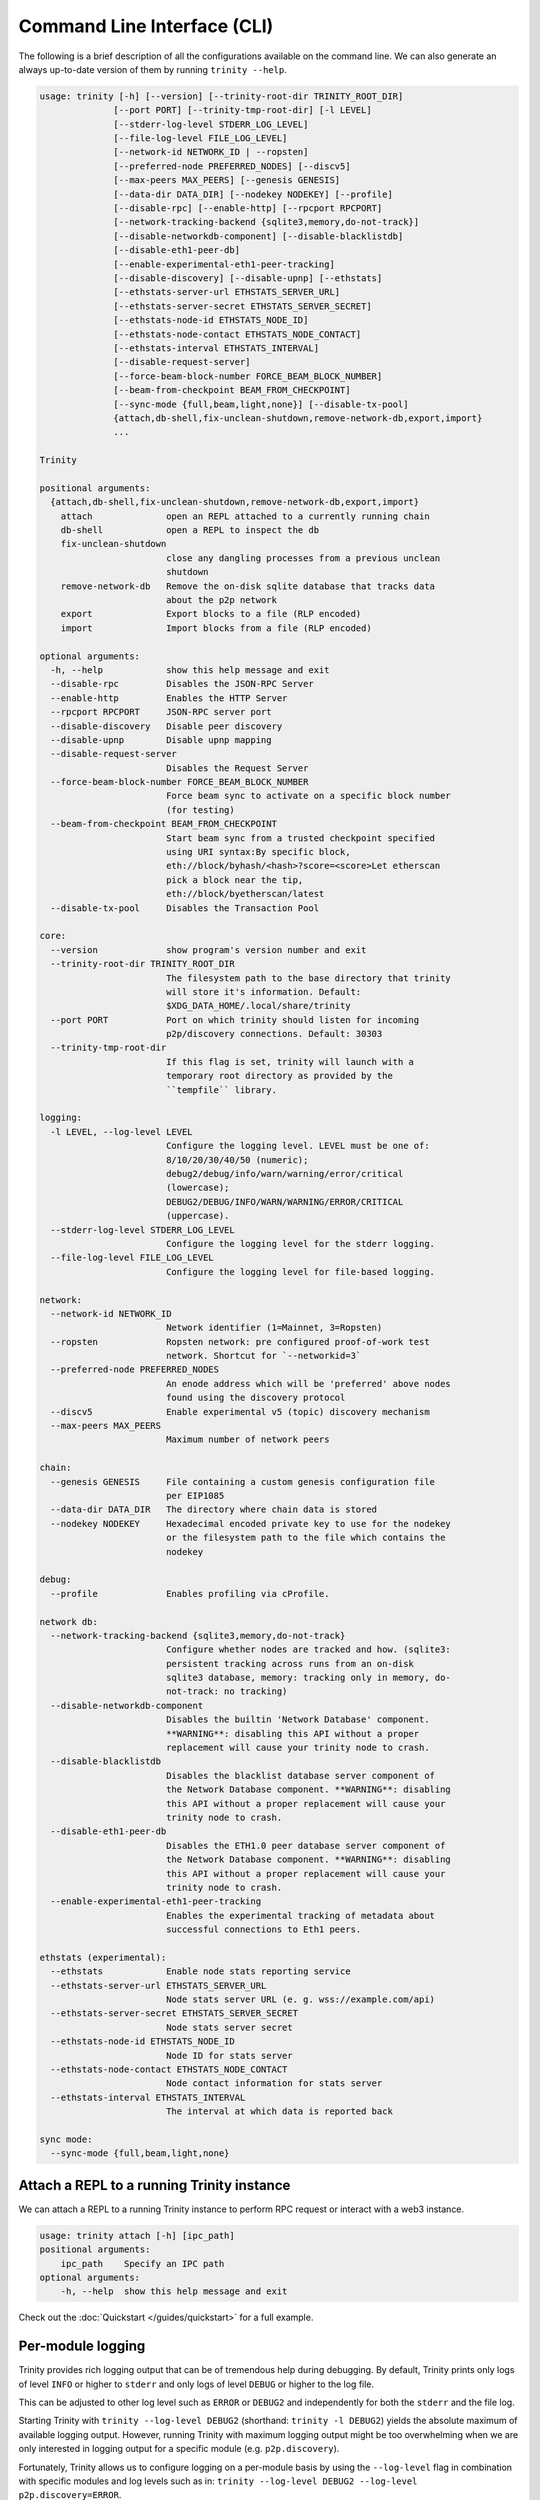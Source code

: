 Command Line Interface (CLI)
============================

The following is a brief description of all the configurations available on the command line.
We can also generate an always up-to-date version of them by running ``trinity --help``.

.. code-block:: shell

    usage: trinity [-h] [--version] [--trinity-root-dir TRINITY_ROOT_DIR]
                  [--port PORT] [--trinity-tmp-root-dir] [-l LEVEL]
                  [--stderr-log-level STDERR_LOG_LEVEL]
                  [--file-log-level FILE_LOG_LEVEL]
                  [--network-id NETWORK_ID | --ropsten]
                  [--preferred-node PREFERRED_NODES] [--discv5]
                  [--max-peers MAX_PEERS] [--genesis GENESIS]
                  [--data-dir DATA_DIR] [--nodekey NODEKEY] [--profile]
                  [--disable-rpc] [--enable-http] [--rpcport RPCPORT]
                  [--network-tracking-backend {sqlite3,memory,do-not-track}]
                  [--disable-networkdb-component] [--disable-blacklistdb]
                  [--disable-eth1-peer-db]
                  [--enable-experimental-eth1-peer-tracking]
                  [--disable-discovery] [--disable-upnp] [--ethstats]
                  [--ethstats-server-url ETHSTATS_SERVER_URL]
                  [--ethstats-server-secret ETHSTATS_SERVER_SECRET]
                  [--ethstats-node-id ETHSTATS_NODE_ID]
                  [--ethstats-node-contact ETHSTATS_NODE_CONTACT]
                  [--ethstats-interval ETHSTATS_INTERVAL]
                  [--disable-request-server]
                  [--force-beam-block-number FORCE_BEAM_BLOCK_NUMBER]
                  [--beam-from-checkpoint BEAM_FROM_CHECKPOINT]
                  [--sync-mode {full,beam,light,none}] [--disable-tx-pool]
                  {attach,db-shell,fix-unclean-shutdown,remove-network-db,export,import}
                  ...

    Trinity

    positional arguments:
      {attach,db-shell,fix-unclean-shutdown,remove-network-db,export,import}
        attach              open an REPL attached to a currently running chain
        db-shell            open a REPL to inspect the db
        fix-unclean-shutdown
                            close any dangling processes from a previous unclean
                            shutdown
        remove-network-db   Remove the on-disk sqlite database that tracks data
                            about the p2p network
        export              Export blocks to a file (RLP encoded)
        import              Import blocks from a file (RLP encoded)

    optional arguments:
      -h, --help            show this help message and exit
      --disable-rpc         Disables the JSON-RPC Server
      --enable-http         Enables the HTTP Server
      --rpcport RPCPORT     JSON-RPC server port
      --disable-discovery   Disable peer discovery
      --disable-upnp        Disable upnp mapping
      --disable-request-server
                            Disables the Request Server
      --force-beam-block-number FORCE_BEAM_BLOCK_NUMBER
                            Force beam sync to activate on a specific block number
                            (for testing)
      --beam-from-checkpoint BEAM_FROM_CHECKPOINT
                            Start beam sync from a trusted checkpoint specified
                            using URI syntax:By specific block,
                            eth://block/byhash/<hash>?score=<score>Let etherscan
                            pick a block near the tip,
                            eth://block/byetherscan/latest
      --disable-tx-pool     Disables the Transaction Pool

    core:
      --version             show program's version number and exit
      --trinity-root-dir TRINITY_ROOT_DIR
                            The filesystem path to the base directory that trinity
                            will store it's information. Default:
                            $XDG_DATA_HOME/.local/share/trinity
      --port PORT           Port on which trinity should listen for incoming
                            p2p/discovery connections. Default: 30303
      --trinity-tmp-root-dir
                            If this flag is set, trinity will launch with a
                            temporary root directory as provided by the
                            ``tempfile`` library.

    logging:
      -l LEVEL, --log-level LEVEL
                            Configure the logging level. LEVEL must be one of:
                            8/10/20/30/40/50 (numeric);
                            debug2/debug/info/warn/warning/error/critical
                            (lowercase);
                            DEBUG2/DEBUG/INFO/WARN/WARNING/ERROR/CRITICAL
                            (uppercase).
      --stderr-log-level STDERR_LOG_LEVEL
                            Configure the logging level for the stderr logging.
      --file-log-level FILE_LOG_LEVEL
                            Configure the logging level for file-based logging.

    network:
      --network-id NETWORK_ID
                            Network identifier (1=Mainnet, 3=Ropsten)
      --ropsten             Ropsten network: pre configured proof-of-work test
                            network. Shortcut for `--networkid=3`
      --preferred-node PREFERRED_NODES
                            An enode address which will be 'preferred' above nodes
                            found using the discovery protocol
      --discv5              Enable experimental v5 (topic) discovery mechanism
      --max-peers MAX_PEERS
                            Maximum number of network peers

    chain:
      --genesis GENESIS     File containing a custom genesis configuration file
                            per EIP1085
      --data-dir DATA_DIR   The directory where chain data is stored
      --nodekey NODEKEY     Hexadecimal encoded private key to use for the nodekey
                            or the filesystem path to the file which contains the
                            nodekey

    debug:
      --profile             Enables profiling via cProfile.

    network db:
      --network-tracking-backend {sqlite3,memory,do-not-track}
                            Configure whether nodes are tracked and how. (sqlite3:
                            persistent tracking across runs from an on-disk
                            sqlite3 database, memory: tracking only in memory, do-
                            not-track: no tracking)
      --disable-networkdb-component
                            Disables the builtin 'Network Database' component.
                            **WARNING**: disabling this API without a proper
                            replacement will cause your trinity node to crash.
      --disable-blacklistdb
                            Disables the blacklist database server component of
                            the Network Database component. **WARNING**: disabling
                            this API without a proper replacement will cause your
                            trinity node to crash.
      --disable-eth1-peer-db
                            Disables the ETH1.0 peer database server component of
                            the Network Database component. **WARNING**: disabling
                            this API without a proper replacement will cause your
                            trinity node to crash.
      --enable-experimental-eth1-peer-tracking
                            Enables the experimental tracking of metadata about
                            successful connections to Eth1 peers.

    ethstats (experimental):
      --ethstats            Enable node stats reporting service
      --ethstats-server-url ETHSTATS_SERVER_URL
                            Node stats server URL (e. g. wss://example.com/api)
      --ethstats-server-secret ETHSTATS_SERVER_SECRET
                            Node stats server secret
      --ethstats-node-id ETHSTATS_NODE_ID
                            Node ID for stats server
      --ethstats-node-contact ETHSTATS_NODE_CONTACT
                            Node contact information for stats server
      --ethstats-interval ETHSTATS_INTERVAL
                            The interval at which data is reported back

    sync mode:
      --sync-mode {full,beam,light,none}


Attach a REPL to a running Trinity instance
~~~~~~~~~~~~~~~~~~~~~~~~~~~~~~~~~~~~~~~~~~~

We can attach a REPL to a running Trinity instance to perform RPC request or
interact with a web3 instance.

.. code-block:: shell

    usage: trinity attach [-h] [ipc_path]
    positional arguments:
        ipc_path    Specify an IPC path
    optional arguments:
        -h, --help  show this help message and exit

Check out the :doc:`Quickstart </guides/quickstart>` for a full example.


Per-module logging
~~~~~~~~~~~~~~~~~~

Trinity provides rich logging output that can be of tremendous help during debugging. By default,
Trinity prints only logs of level ``INFO`` or higher to ``stderr`` and only logs of level ``DEBUG``
or higher to the log file.

This can be adjusted to other log level such as ``ERROR`` or ``DEBUG2`` and independently for both
the ``stderr`` and the file log.

Starting Trinity with ``trinity --log-level DEBUG2`` (shorthand: ``trinity -l DEBUG2``) yields the
absolute maximum of available logging output. However, running Trinity with maximum logging output
might be too overwhelming when we are only interested in logging output for a specific
module (e.g. ``p2p.discovery``).

Fortunately, Trinity allows us to configure logging on a per-module basis by using the
``--log-level`` flag in combination with specific modules and log levels such as in:
``trinity --log-level DEBUG2 --log-level p2p.discovery=ERROR``.

The following table shows various combinations of how to use logging in Trinity effectively.


+---------------------------------------------------------------------+--------------------------------+------------------------------+
| Command                                                             | Stderr log [1]_                | File log [1]_                |
+=====================================================================+================================+==============================+
| ``trinity``                                                         | ``INFO`` [2]_                  | ``DEBUG`` [2]_               |
+---------------------------------------------------------------------+--------------------------------+------------------------------+
| ``trinity --stderr-log-level ERROR``                                | ``ERROR``                      | ``DEBUG``                    |
+---------------------------------------------------------------------+--------------------------------+------------------------------+
| ``trinity --file-log-level INFO``                                   | ``INFO``                       | ``INFO``                     |
+---------------------------------------------------------------------+--------------------------------+------------------------------+
| | ``trinity --file-log-level ERROR``                                | ``ERROR``                      | ``ERROR``                    |
| | ``--stderr-log-level ERROR``                                      |                                |                              |
+---------------------------------------------------------------------+--------------------------------+------------------------------+
| ``trinity --log-level ERROR`` (``trinity -l ERROR``) [3]_           | ``ERROR``                      | ``ERROR``                    |
+---------------------------------------------------------------------+--------------------------------+------------------------------+
| ``trinity --l DEBUG2 -l 'p2p.discovery=ERROR'`` [4]_                | | ``DEBUG2`` but **only**      | | ``DEBUG2`` but **only**    |
|                                                                     | | ``ERROR`` for                | | ``ERROR`` for              |
|                                                                     | | ``p2p.discovery``            | | ``p2p.discovery``          |
+---------------------------------------------------------------------+--------------------------------+------------------------------+
| ``trinity --l ERROR -l 'p2p.discovery=DEBUG2'`` [4]_                | | ``ERROR`` but **also**       | ``ERROR`` [5]_               |
|                                                                     | | ``DEBUG2`` for               |                              |
|                                                                     | | ``p2p.discovery``            |                              |
+---------------------------------------------------------------------+--------------------------------+------------------------------+

.. [1] A stated level e.g. ``DEBUG2`` **always means** that log level **or higher** (e.g. ``INFO``)

.. [2] ``INFO`` is the default log level for the ``stderr`` log, ``DEBUG`` the default log level for the file log.

.. [3] Equivalent to the previous line

.. [4] For per-module configuration, the equal sign (``=``) needs to be used.

.. [5] **Increasing** the per-module log level above the general ``--file-log-level`` is not yet supported
       (See `issue 689 <https://github.com/ethereum/trinity/issues/689>`_ )


Enabling tab completion
~~~~~~~~~~~~~~~~~~~~~~~

Trinity can be configured to auto complete commands when the <tab> key is pressed.

After installing trinity, to activate tab-completion in future bash prompts, use:

.. code:: sh

    register-python-argcomplete trinity >> ~/.bashrc


For one-time activation of argcomplete for trinity, use:

.. code:: sh

    eval "$(register-python-argcomplete trinity)"
